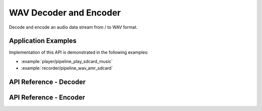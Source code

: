 WAV Decoder and Encoder
=======================

Decode and encode an audio data stream from / to WAV format.


Application Examples
--------------------

Implementation of this API is demonstrated in the following examples:

* :example:`player/pipeline_play_sdcard_music`
* :example:`recorder/pipeline_wav_amr_sdcard`


API Reference - Decoder
-----------------------

.. include-build-file:: inc/wav_decoder.inc

API Reference - Encoder
-----------------------

.. include-build-file:: inc/wav_encoder.inc
